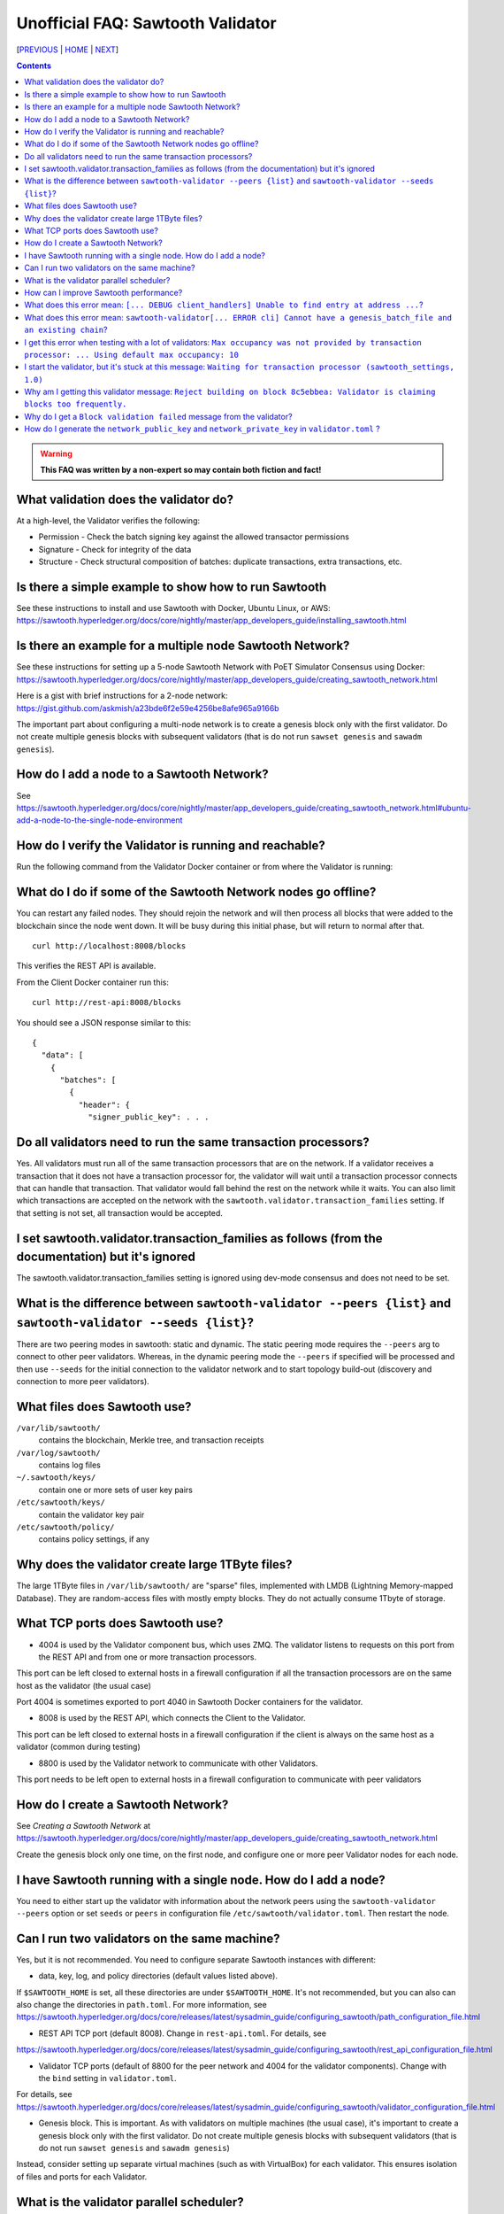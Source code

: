 Unofficial FAQ: Sawtooth Validator
==================
[PREVIOUS_ | HOME_ | NEXT_]

.. contents::

.. Warning::
   **This FAQ was written by a non-expert so may contain both fiction and fact!**

What validation does the validator do?
-----------------------
At a high-level, the Validator verifies the following:

* Permission - Check the batch signing key against the allowed transactor permissions

* Signature - Check for integrity of the data

* Structure - Check structural composition of batches: duplicate transactions, extra transactions, etc.

Is there a simple example to show how to run Sawtooth
-------------------
See these instructions to install and use Sawtooth with Docker, Ubuntu Linux, or AWS:
https://sawtooth.hyperledger.org/docs/core/nightly/master/app_developers_guide/installing_sawtooth.html

Is there an example for a multiple node Sawtooth Network?
-------------------
See these instructions for setting up a 5-node Sawtooth Network with PoET Simulator Consensus using Docker:
https://sawtooth.hyperledger.org/docs/core/nightly/master/app_developers_guide/creating_sawtooth_network.html

Here is a gist with brief instructions for a 2-node network:
https://gist.github.com/askmish/a23bde6f2e59e4256be8afe965a9166b

The important part about configuring a multi-node network is
to create a genesis block only with the first validator.  Do not create multiple genesis blocks with subsequent validators (that is do not run ``sawset genesis`` and ``sawadm genesis``).

How do I add a node to a Sawtooth Network?
-------------------
See
https://sawtooth.hyperledger.org/docs/core/nightly/master/app_developers_guide/creating_sawtooth_network.html#ubuntu-add-a-node-to-the-single-node-environment

How do I verify the Validator is running and reachable?
-------------------
Run the following command from the Validator Docker container or from where the Validator is running:

What do I do if some of the Sawtooth Network nodes go offline?
---------------------------
You can restart any failed nodes.  They should rejoin the network and will then process all blocks that were added to the blockchain since the node went down. It will be busy during this initial phase, but will return to normal after that.

::

        curl http://localhost:8008/blocks

This verifies the REST API is available.

From the Client Docker container run this:

::

        curl http://rest-api:8008/blocks

You should see a JSON response similar to this:

::

    {
      "data": [
        {
          "batches": [
            {
              "header": {
                "signer_public_key": . . .

Do all validators need to run the same transaction processors?
-------------------
Yes.  All validators must run all of the same transaction processors that are
on the network. If a validator receives a transaction that it does not have a
transaction processor for, the validator will wait until a transaction processor
connects that can handle that transaction. That validator would fall behind the
rest on the network while it waits. You can also limit which transactions are
accepted on the network with the ``sawtooth.validator.transaction_families``
setting.  If that setting is not set, all transaction would be accepted.

I set sawtooth.validator.transaction_families as follows (from the documentation) but it's ignored
-------------------
The sawtooth.validator.transaction_families setting is ignored using dev-mode consensus and does not need to be set.

What is the difference between ``sawtooth-validator --peers {list}`` and ``sawtooth-validator --seeds {list}``?
-------------------
There are two peering modes in sawtooth: static and dynamic. The static peering mode requires the ``--peers`` arg to connect to other peer validators. Whereas, in the dynamic peering mode the ``--peers`` if specified will be processed and then use ``--seeds`` for the initial connection to the validator network and to start topology build-out (discovery and connection to more peer validators).

What files does Sawtooth use?
-------------------
``/var/lib/sawtooth/``
    contains the blockchain, Merkle tree, and transaction receipts
``/var/log/sawtooth/``
    contains log files
``~/.sawtooth/keys/``
    contain one or more sets of user key pairs
``/etc/sawtooth/keys/``
    contain the validator key pair
``/etc/sawtooth/policy/``
    contains policy settings, if any

Why does the validator create large 1TByte files?
-------------------
The large 1TByte files in ``/var/lib/sawtooth/`` are "sparse" files, implemented with LMDB (Lightning Memory-mapped Database).  They are random-access files with mostly empty blocks. They do not actually consume 1Tbyte of storage.

What TCP ports does Sawtooth use?
-------------------
* 4004 is used by the Validator component bus, which uses ZMQ. The validator listens to requests on this port from the REST API and from one or more transaction processors.
This port can be left closed to external hosts in a firewall configuration if all the transaction processors are on the same host as the validator (the usual case)

Port 4004 is sometimes exported to port 4040 in Sawtooth Docker containers for the validator.

* 8008 is used by the REST API, which connects the Client to the Validator.
This port can be left closed to external hosts in a firewall configuration if the client is always on the same host as a validator (common during testing)

* 8800 is used by the Validator network to communicate with other Validators.
This port needs to be left open to external hosts in a firewall configuration to communicate with peer validators

How do I create a Sawtooth Network?
-------------------
See *Creating a Sawtooth Network* at
https://sawtooth.hyperledger.org/docs/core/nightly/master/app_developers_guide/creating_sawtooth_network.html

Create the genesis block only one time, on the first node, and configure one or more peer Validator nodes for each node.

I have Sawtooth running with a single node. How do I add a node?
---------------------------------------
You need to either start up the validator with information about the network peers using the ``sawtooth-validator --peers`` option or set ``seeds`` or ``peers`` in configuration file ``/etc/sawtooth/validator.toml``.  Then restart the node.

Can I run two validators on the same machine?
-------------------
Yes, but it is not recommended.  You need to configure separate Sawtooth instances with different:

* data, key, log, and policy directories (default values listed above).
If ``$SAWTOOTH_HOME`` is set, all these directories are under ``$SAWTOOTH_HOME``.
It's not recommended, but you can also can also change the directories in ``path.toml``.
For more information, see
https://sawtooth.hyperledger.org/docs/core/releases/latest/sysadmin_guide/configuring_sawtooth/path_configuration_file.html

* REST API TCP port (default 8008).  Change in ``rest-api.toml``. For details, see
https://sawtooth.hyperledger.org/docs/core/releases/latest/sysadmin_guide/configuring_sawtooth/rest_api_configuration_file.html

* Validator TCP ports (default of 8800 for the peer network and 4004 for the validator components).  Change with the ``bind`` setting in ``validator.toml``.
For details, see
https://sawtooth.hyperledger.org/docs/core/releases/latest/sysadmin_guide/configuring_sawtooth/validator_configuration_file.html

* Genesis block. This is important. As with validators on multiple machines (the usual case), it's important to create a genesis block only with the first validator.  Do not create multiple genesis blocks with subsequent validators (that is do not run ``sawset genesis`` and ``sawadm genesis``)

Instead, consider setting up separate virtual machines (such as with VirtualBox) for each validator.  This ensures isolation of files and ports for each Validator.

What is the validator parallel scheduler?
---------------------------------------
The validator has two schedulers--parallel and serial.
The parallel scheduler gives a performance boost because it allows multiple transactions to be processed at the same time when the transaction inputs/outputs do not conflict.
The scheduler is specified with the
``sawtooth-validator --scheduler {parallel,serial}`` option.
The current default is ``serial``, but it may change to ``parallel`` in the future.
For example:
``sawtooth-validator --scheduler parallel -vv`` .

How can I improve Sawtooth performance?
-----------------------------
* First, for performance measurement or tuning, do not run the default "dev mode" consensus algorithm.  Run another one, such as PoET or PoET simulator. Dev mode is not for production use and excessive forks under heavy use degrades performance
* Batch multiple transactions together as much as possible in a Batch of transaction or a BatchList of multiple transactions (or both)
* Run the validator in parallel mode, not serial mode
* Write the transaction processor in a thread-friendly programming language such as Rust or C++, not Python. Python is an interpretive language and therefore slower. It also suffers from the Global Interpreter Lock (GIL), which locks executing multiple threads to one thread at-a-time
* Run multiple transaction processors per validator node for the same transaction family.  This is especially useful for TPs written in Python
* Consider increasing the on-chain setting ``sawtooth.publisher.max_batches_per_block`` . Try a value of 200 batches per block to start with. This and other on-chain settings can be changed on-the-fly without impacting older blocks.
* As you make changes, measure the impact with a performance tool such as Hyperledger Caliper

What does this error mean: ``[... DEBUG client_handlers] Unable to find entry at address ...``?
-----------------------
It means the address doesn't exist.
I've seen this error when retrieving a value that should have been written, but was not written.
The reason was because the transaction processor for the value was not running so the object at the address was never created.

What does this error mean: ``sawtooth-validator[... ERROR cli] Cannot have a genesis_batch_file and an existing chain``?
-----------------------
You tried to create a new genesis block when you did not need to (because there already is a genesis block).

I get this error when testing with a lot of validators: ``Max occupancy was not provided by transaction processor: ... Using default max occupancy: 10``
----------------------------------
You need to set the number of validators if it's over 10.
For example, in ``/etc/sawtooth/validator.toml`` set ``maximum_peer_connectivity = 50``
See https://sawtooth.hyperledger.org/docs/core/releases/latest/sysadmin_guide/configuring_sawtooth/validator_configuration_file.html
You can also use the `sawtooth-validator --maximum-peer-connectivity`
command line option.

I start the validator, but it's stuck at this message: ``Waiting for transaction processor (sawtooth_settings, 1.0)``
---------------------------------
The Sawtooth Settings TP is mandatory.  You probably want to also start the TP for your desired application.  To start the Settings TP, type:
``sudo -u sawtooth settings-tp -v`` 

Why am I getting this validator message: ``Reject building on block 8c5ebbea: Validator is claiming blocks too frequently.``
---------------------
It is from the z-test, which is a defense-in-depth mechanism to catch validators that are publishing blocks with an improbable frequency. Unfortunately the defaults we chose for that statistical test aren't well suited for tiny networks (that feature is really intended for added security in large production networks).
If you have only one validator, you are bound to fail the z-test eventually.
Probably the best way to fix that in your test network is to restart it with some different z-test settings.  This will effectively disable z-test:
``sawtooth.poet.ztest_minimum_win_count = 999999999``

Why do I get a ``Block validation failed`` message from the validator?
----------------
Usually block validation fails because of something non-deterministic in the transaction processor.  This is usually because of the serialization method, which is usually because someone used JSON (use something like Protobufs or CBOR instead). Other common sources of non-determinism are relying on system time in the transaction processor logic. 


How do I generate the ``network_public_key`` and ``network_private_key`` in ``validator.toml`` ?
----------------------------------
These are the ZMQ message keys used to securely communicate with other nodes.
Here's an example in Python:

:: python
    import zmq
    (public, secret) = zmq.curve_keypair()
    print(public, secret)


[PREVIOUS_ | HOME_ | NEXT_]

.. _PREVIOUS: transaction-processing.rst
.. _HOME: README.rst
.. _NEXT: consensus.rst

© Copyright 2018, Intel Corporation.
